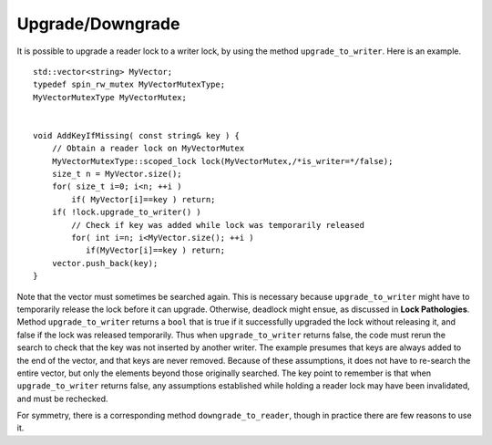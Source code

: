 .. _UpgradeDowngrade:

Upgrade/Downgrade
=================


It is possible to upgrade a reader lock to a writer lock, by using the
method ``upgrade_to_writer``. Here is an example.


::


   std::vector<string> MyVector;
   typedef spin_rw_mutex MyVectorMutexType;
   MyVectorMutexType MyVectorMutex;
    

   void AddKeyIfMissing( const string& key ) {
       // Obtain a reader lock on MyVectorMutex
       MyVectorMutexType::scoped_lock lock(MyVectorMutex,/*is_writer=*/false);
       size_t n = MyVector.size();
       for( size_t i=0; i<n; ++i )
           if( MyVector[i]==key ) return;
       if( !lock.upgrade_to_writer() )
           // Check if key was added while lock was temporarily released
           for( int i=n; i<MyVector.size(); ++i )
              if(MyVector[i]==key ) return; 
       vector.push_back(key);
   }


Note that the vector must sometimes be searched again. This is necessary
because ``upgrade_to_writer`` might have to temporarily release the lock
before it can upgrade. Otherwise, deadlock might ensue, as discussed in
**Lock Pathologies**. Method ``upgrade_to_writer`` returns a ``bool``
that is true if it successfully upgraded the lock without releasing it,
and false if the lock was released temporarily. Thus when
``upgrade_to_writer`` returns false, the code must rerun the search to
check that the key was not inserted by another writer. The example
presumes that keys are always added to the end of the vector, and that
keys are never removed. Because of these assumptions, it does not have
to re-search the entire vector, but only the elements beyond those
originally searched. The key point to remember is that when
``upgrade_to_writer`` returns false, any assumptions established while
holding a reader lock may have been invalidated, and must be rechecked.


For symmetry, there is a corresponding method ``downgrade_to_reader``,
though in practice there are few reasons to use it.

